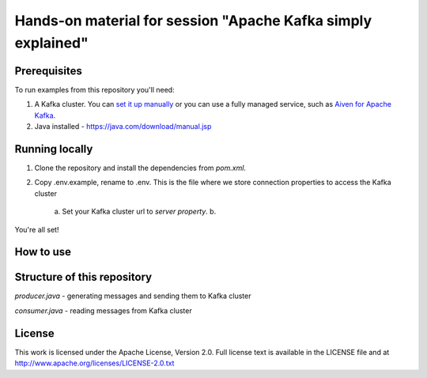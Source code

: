 Hands-on material for session "Apache Kafka simply explained"
==============================================================

Prerequisites
-------------

To run examples from this repository you'll need:

1. A Kafka cluster. You can `set it up manually <https://kafka.apache.org/downloads>`_ or you can use a fully managed service, such as `Aiven for Apache Kafka <https://aiven.io/kafka>`_.
2. Java installed - https://java.com/download/manual.jsp

Running locally
---------------

1. Clone the repository and install the dependencies from `pom.xml`.

2. Copy .env.example, rename to .env. This is the file where we store connection properties to access the Kafka cluster

    a. Set your Kafka cluster url to `server property`.
    b.


You're all set!


How to use
----------




Structure of this repository
----------------------------

`producer.java` - generating messages and sending them to Kafka cluster

`consumer.java` - reading messages from Kafka cluster


License
-------

This work is licensed under the Apache License, Version 2.0. Full license text is available in the LICENSE file and at http://www.apache.org/licenses/LICENSE-2.0.txt